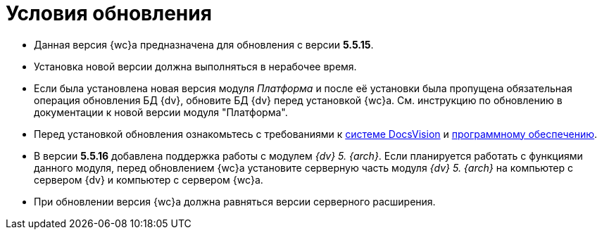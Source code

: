 = Условия обновления

* Данная версия {wc}а предназначена для обновления с версии *5.5.15*.
* Установка новой версии должна выполняться в нерабочее время.
* Если была установлена новая версия модуля _Платформа_ и после её установки была пропущена обязательная операция обновления БД {dv}, обновите БД {dv} перед установкой {wc}а. Cм. инструкцию по обновлению в документации к новой версии модуля "Платформа".
* Перед установкой обновления ознакомьтесь с требованиями к xref:ROOT:requirementsDocsVision.adoc[системе DocsVision] и xref:ROOT:requirementsSoftware.adoc[программному обеспечению].
* В версии *5.5.16* добавлена поддержка работы с модулем _{dv} 5. {arch}_. Если планируется работать с функциями данного модуля, перед обновлением {wc}а установите серверную часть модуля _{dv} 5. {arch}_ на компьютер с сервером {dv} и компьютер с сервером {wc}а.
* При обновлении версия {wc}а должна равняться версии серверного расширения.